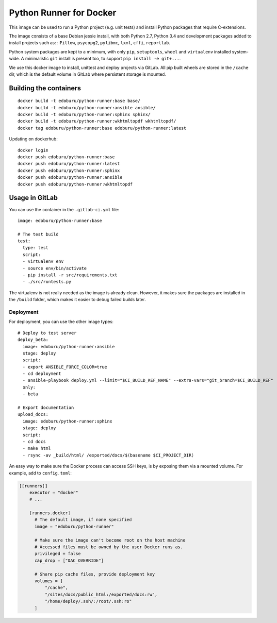 Python Runner for Docker
========================

This image can be used to run a Python project (e.g. unit tests)
and install Python packages that require C-extensions.

The image consists of a base Debian jessie install,
with both Python 2.7, Python 3.4 and development packages added
to install projects such as: : ``Pillow``, ``psycopg2``, ``pylibmc``,
``lxml``, ``cffi``, ``reportlab``.

Python system packages are kept to a minimum, with only
``pip``, ``setuptools``, ``wheel`` and ``virtualenv`` installed system-wide.
A minimalistic ``git`` install is present too, to support ``pip install -e git+...``.

We use this docker image to install, unittest and deploy projects via GitLab.
All pip built wheels are stored in the ``/cache`` dir,
which is the default volume in GitLab where persistent storage is mounted.

Building the containers
-----------------------

::

    docker build -t edoburu/python-runner:base base/
    docker build -t edoburu/python-runner:ansible ansible/
    docker build -t edoburu/python-runner:sphinx sphinx/
    docker build -t edoburu/python-runner:wkhtmltopdf wkhtmltopdf/
    docker tag edoburu/python-runner:base edoburu/python-runner:latest

Updating on dockerhub::

    docker login
    docker push edoburu/python-runner:base
    docker push edoburu/python-runner:latest
    docker push edoburu/python-runner:sphinx
    docker push edoburu/python-runner:ansible
    docker push edoburu/python-runner:wkhtmltopdf

Usage in GitLab
---------------

You can use the container in the ``.gitlab-ci.yml`` file::

    image: edoburu/python-runner:base

    # The test build
    test:
      type: test
      script:
      - virtualenv env
      - source env/bin/activate
      - pip install -r src/requirements.txt
      - ./src/runtests.py

The virtualenv is not really needed as the image is already clean.
However, it makes sure the packages are installed in the ``/build`` folder,
which makes it easier to debug failed builds later.

Deployment
~~~~~~~~~~

For deployment, you can use the other image types::

    # Deploy to test server
    deploy_beta:
      image: edoburu/python-runner:ansible
      stage: deploy
      script:
      - export ANSIBLE_FORCE_COLOR=true
      - cd deployment
      - ansible-playbook deploy.yml --limit="$CI_BUILD_REF_NAME" --extra-vars="git_branch=$CI_BUILD_REF"
      only:
      - beta

    # Export documentation
    upload_docs:
      image: edoburu/python-runner:sphinx
      stage: deploy
      script:
      - cd docs
      - make html
      - rsync -av _build/html/ /exported/docs/$(basename $CI_PROJECT_DIR)

An easy way to make sure the Docker process can access SSH keys,
is by exposing them via a mounted volume.
For example, add to ``config.toml``:

.. code-block:: INI

    [[runners]]
        executor = "docker"
        # ...

        [runners.docker]
          # The default image, if none specified
          image = "edoburu/python-runner"

          # Make sure the image can't become root on the host machine
          # Accessed files must be owned by the user Docker runs as.
          privileged = false
          cap_drop = ["DAC_OVERRIDE"]

          # Share pip cache files, provide deployment key
          volumes = [
              "/cache",
              "/sites/docs/public_html:/exported/docs:rw",
              "/home/deploy/.ssh/:/root/.ssh:ro"
          ]
